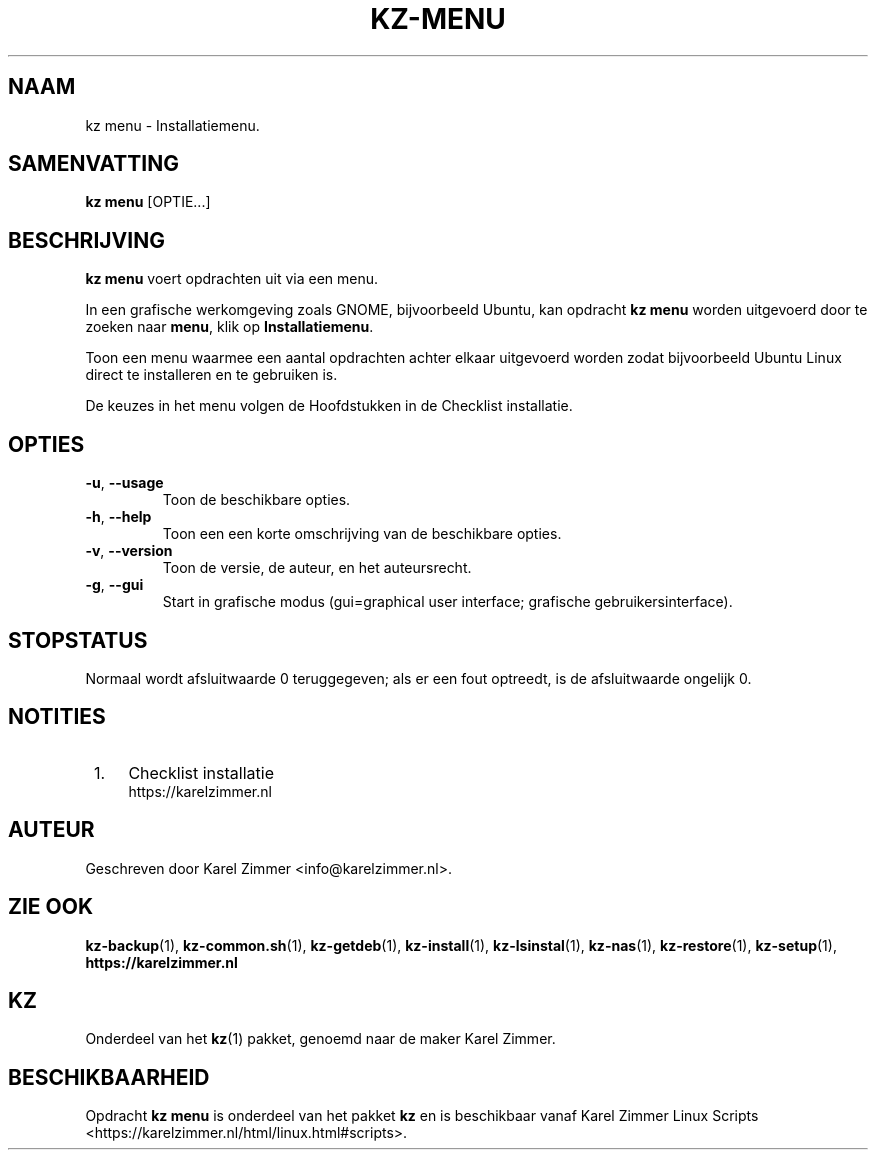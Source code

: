 .\"############################################################################
.\"# Man-pagina voor kz menu.
.\"#
.\"# Geschreven door Karel Zimmer <info@karelzimmer.nl>.
.\"############################################################################
.\"
.TH KZ-MENU 1 "" "kz 365" "KZ Handleiding"
.\"
.\"
.SH NAAM
kz menu \- Installatiemenu.
.\"
.\"
.SH SAMENVATTING
.B kz menu
[OPTIE...]
.\"
.\"
.SH BESCHRIJVING
\fBkz menu\fR voert opdrachten uit via een menu.
.sp
In een grafische werkomgeving zoals GNOME, bijvoorbeeld Ubuntu, kan opdracht
\fBkz menu\fR worden uitgevoerd door te zoeken naar \fBmenu\fR, klik op
\fBInstallatiemenu\fR.
.sp
Toon een menu waarmee een aantal opdrachten achter elkaar uitgevoerd worden
zodat bijvoorbeeld Ubuntu Linux direct te installeren en te gebruiken
is.
.sp
De keuzes in het menu volgen de Hoofdstukken in de Checklist installatie.
.\"
.\"
.SH OPTIES
.TP
\fB-u\fR, \fB--usage\fR
Toon de beschikbare opties.
.TP
\fB-h\fR, \fB--help\fR
Toon een een korte omschrijving van de beschikbare opties.
.TP
\fB-v\fR, \fB--version\fR
Toon de versie, de auteur, en het auteursrecht.
.TP
\fB-g\fR, \fB--gui\fR
Start in grafische modus
(gui=graphical user interface; grafische gebruikersinterface).
.\"
.\"
.SH STOPSTATUS
Normaal wordt afsluitwaarde 0 teruggegeven; als er een fout optreedt, is de
afsluitwaarde ongelijk 0.
.\"
.\"
.SH NOTITIES
.IP " 1." 4
Checklist installatie
.RS 4
https://karelzimmer.nl
.RE
.\"
.\"
.SH AUTEUR
Geschreven door Karel Zimmer <info@karelzimmer.nl>.
.\"
.\"
.SH ZIE OOK
\fBkz-backup\fR(1),
\fBkz-common.sh\fR(1),
\fBkz-getdeb\fR(1),
\fBkz-install\fR(1),
\fBkz-lsinstal\fR(1),
\fBkz-nas\fR(1),
\fBkz-restore\fR(1),
\fBkz-setup\fR(1),
\fBhttps://karelzimmer.nl\fR
.\"
.\"
.SH KZ
Onderdeel van het \fBkz\fR(1) pakket, genoemd naar de maker Karel Zimmer.
.\"
.\"
.SH BESCHIKBAARHEID
Opdracht \fBkz menu\fR is onderdeel van het pakket \fBkz\fR en is
beschikbaar vanaf Karel Zimmer Linux Scripts
<https://karelzimmer.nl/html/linux.html#scripts>.
